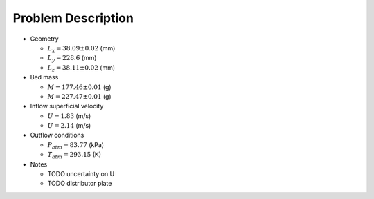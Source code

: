 .. _sec:probdescription: 

Problem Description 
===================


.. image:: ../figs/problem_description/vssuq_sketch.png 
   :scale:  48
   :alt: sketch of the V S S U Q experimental setup 


*  Geometry 

   *  :math:`L_x =  38.09 \pm 0.02` (mm)
   *  :math:`L_y = 228.6` (mm)
   *  :math:`L_z =  38.11 \pm 0.02` (mm) 

*  Bed mass

   *  :math:`M = 177.46 \pm 0.01` (g)
   *  :math:`M = 227.47 \pm 0.01` (g)

*  Inflow superficial velocity

   *  :math:`U = 1.83` (m/s)
   *  :math:`U = 2.14` (m/s)

*  Outflow conditions

   *  :math:`P_{atm} = 83.77` (kPa)
   *  :math:`T_{atm} = 293.15` (K) 

*  Notes 

   * TODO uncertainty on U 
   * TODO distributor plate  

